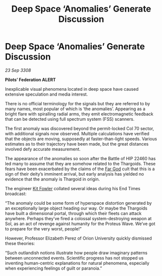 :PROPERTIES:
:ID:       b19889bd-9355-45db-9dd5-28250dcf2d89
:END:
#+title: Deep Space ‘Anomalies’ Generate Discussion
#+filetags: :Thargoid:galnet:

* Deep Space ‘Anomalies’ Generate Discussion

/23 Sep 3308/

*Pilots’ Federation ALERT* 

Inexplicable visual phenomena located in deep space have caused extensive speculation and media interest. 

There is no official terminology for the signals but they are referred to by many names, most popular of which is ‘the anomalies’. Appearing as a bright flare with spiralling radial arms, they emit electromagnetic feedback that can be detected using full spectrum system (FSS) scanners. 

The first anomaly was discovered beyond the permit-locked Col 70 sector, with additional signals now observed. Multiple calculations have verified that the objects are moving, supposedly at faster-than-light speeds. Various estimates as to their trajectory have been made, but the great distances involved defy accurate measurement. 

The appearance of the anomalies so soon after the Battle of HIP 22460 has led many to assume that they are somehow related to the Thargoids. These fears have been exacerbated by the claims of the [[id:04ae001b-eb07-4812-a42e-4bb72825609b][Far God]] cult that this is a sign of their deity’s imminent arrival, but early analysis has yielded no evidence that the anomaly is Thargoid in origin. 

The engineer [[id:d8266505-5aa0-40a3-aa84-4b6519a16b24][Kit Fowler]] collated several ideas during his End Times broadcast: 

“The anomaly could be some form of hyperspace distortion generated by an exceptionally large object heading our way. Or maybe the Thargoids have built a dimensional portal, through which their fleets can attack anywhere. Perhaps they’ve fired a colossal system-destroying weapon at Sol, as an act of revenge against humanity for the Proteus Wave. We’ve got to prepare for the very worst, people!” 

However, Professor Elizabeth Perez of Orion University quickly dismissed these theories:  

“Such outlandish notions illustrate how people draw imaginary patterns between unconnected events. Scientific progress has not stopped us inventing human-centric explanations for natural phenomena, especially when experiencing feelings of guilt or paranoia.”
